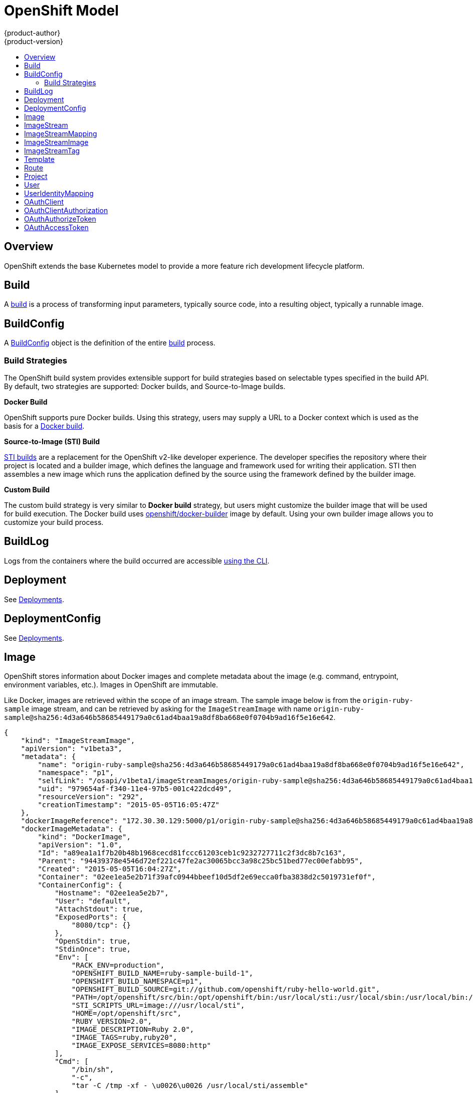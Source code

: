 = OpenShift Model
{product-author}
{product-version}
:data-uri:
:icons:
:experimental:
:toc: macro
:toc-title:

toc::[]

== Overview
OpenShift extends the base Kubernetes model to provide a more feature rich
development lifecycle platform.

== Build
A link:builds.html[build] is a process of transforming input parameters,
typically source code, into a resulting object, typically a runnable image.

== BuildConfig
A link:builds.html#buildconfig[BuildConfig] object is the definition of the
entire link:builds.html[build] process.

=== Build Strategies
The OpenShift build system provides extensible support for build strategies
based on selectable types specified in the build API. By default, two strategies
are supported: Docker builds, and Source-to-Image builds.

*Docker Build* [[docker-build]]

OpenShift supports pure Docker builds. Using this strategy, users may supply a
URL to a Docker context which is used as the basis for a
https://docs.docker.com/reference/commandline/cli/#build[Docker build].

*Source-to-Image (STI) Build* [[source-to-image]]

link:builds.html#source-build[STI builds] are a replacement for the OpenShift
v2-like developer experience. The developer specifies the repository where their
project is located and a builder image, which defines the language and framework
used for writing their application. STI then assembles a new image which runs
the application defined by the source using the framework defined by the builder
image.

*Custom Build* [[custom-build]]

The custom build strategy is very similar to *Docker build* strategy, but users
might customize the builder image that will be used for build execution. The
Docker build uses
https://registry.hub.docker.com/u/openshift/docker-builder/[openshift/docker-builder]
image by default. Using your own builder image allows you to customize your
build process.

== BuildLog
Logs from the containers where the build occurred are accessible
link:../../dev_guide/builds.html#accessing-build-logs[using the CLI].

== Deployment
See link:../../dev_guide/deployments.html[Deployments].

== DeploymentConfig
See link:../../dev_guide/deployments.html[Deployments].

== Image
OpenShift stores information about Docker images and complete metadata about
the image (e.g.  command, entrypoint, environment variables, etc.). Images in
OpenShift are immutable.

Like Docker, images are retrieved within the scope of an image stream. The sample image below is from the `origin-ruby-sample` image stream, and can be retrieved by asking for the `ImageStreamImage` with name `origin-ruby-sample@sha256:4d3a646b58685449179a0c61ad4baa19a8df8ba668e0f0704b9ad16f5e16e642`.

----
{
    "kind": "ImageStreamImage",
    "apiVersion": "v1beta3",
    "metadata": {
        "name": "origin-ruby-sample@sha256:4d3a646b58685449179a0c61ad4baa19a8df8ba668e0f0704b9ad16f5e16e642",
        "namespace": "p1",
        "selfLink": "/osapi/v1beta1/imageStreamImages/origin-ruby-sample@sha256:4d3a646b58685449179a0c61ad4baa19a8df8ba668e0f0704b9ad16f5e16e642?namespace=p1",
        "uid": "979654af-f340-11e4-97b5-001c422dcd49",
        "resourceVersion": "292",
        "creationTimestamp": "2015-05-05T16:05:47Z"
    },
    "dockerImageReference": "172.30.30.129:5000/p1/origin-ruby-sample@sha256:4d3a646b58685449179a0c61ad4baa19a8df8ba668e0f0704b9ad16f5e16e642",
    "dockerImageMetadata": {
        "kind": "DockerImage",
        "apiVersion": "1.0",
        "Id": "a89ea1a1f7b20b48b1968cecd81fccc61203ceb1c9232727711c2f3dc8b7c163",
        "Parent": "94439378e4546d72ef221c47fe2ac30065bcc3a98c25bc51bed77ec00efabb95",
        "Created": "2015-05-05T16:04:27Z",
        "Container": "02ee1ea5e2b71f39afc0944bbeef10d5df2e69ecca0fba3838d2c5019731ef0f",
        "ContainerConfig": {
            "Hostname": "02ee1ea5e2b7",
            "User": "default",
            "AttachStdout": true,
            "ExposedPorts": {
                "8080/tcp": {}
            },
            "OpenStdin": true,
            "StdinOnce": true,
            "Env": [
                "RACK_ENV=production",
                "OPENSHIFT_BUILD_NAME=ruby-sample-build-1",
                "OPENSHIFT_BUILD_NAMESPACE=p1",
                "OPENSHIFT_BUILD_SOURCE=git://github.com/openshift/ruby-hello-world.git",
                "PATH=/opt/openshift/src/bin:/opt/openshift/bin:/usr/local/sti:/usr/local/sbin:/usr/local/bin:/usr/sbin:/usr/bin:/sbin:/bin",
                "STI_SCRIPTS_URL=image:///usr/local/sti",
                "HOME=/opt/openshift/src",
                "RUBY_VERSION=2.0",
                "IMAGE_DESCRIPTION=Ruby 2.0",
                "IMAGE_TAGS=ruby,ruby20",
                "IMAGE_EXPOSE_SERVICES=8080:http"
            ],
            "Cmd": [
                "/bin/sh",
                "-c",
                "tar -C /tmp -xf - \u0026\u0026 /usr/local/sti/assemble"
            ],
            "Image": "openshift/ruby-20-centos7:latest",
            "WorkingDir": "/opt/openshift/src"
        },
        "DockerVersion": "1.6.0",
        "Config": {
            "User": "default",
            "ExposedPorts": {
                "8080/tcp": {}
            },
            "Env": [
                "RACK_ENV=production",
                "OPENSHIFT_BUILD_NAME=ruby-sample-build-1",
                "OPENSHIFT_BUILD_NAMESPACE=p1",
                "OPENSHIFT_BUILD_SOURCE=git://github.com/openshift/ruby-hello-world.git",
                "PATH=/opt/openshift/src/bin:/opt/openshift/bin:/usr/local/sti:/usr/local/sbin:/usr/local/bin:/usr/sbin:/usr/bin:/sbin:/bin",
                "STI_SCRIPTS_URL=image:///usr/local/sti",
                "HOME=/opt/openshift/src",
                "RUBY_VERSION=2.0",
                "IMAGE_DESCRIPTION=Ruby 2.0",
                "IMAGE_TAGS=ruby,ruby20",
                "IMAGE_EXPOSE_SERVICES=8080:http"
            ],
            "Cmd": [
                "/usr/local/sti/run"
            ],
            "WorkingDir": "/opt/openshift/src"
        },
        "Architecture": "amd64",
        "Size": 11709626
    },
    "dockerImageMetadataVersion": "1.0"
}
----

Each container in a pod has a Docker image. Once you have created an image and
pushed it to your registry, you can then refer to it in the pod.

When OpenShift creates containers, if a container's `imagePullPolicy` parameter
is not specified, OpenShift will perform the following logic for retrieving the
image:

1. If the image's tag is `latest`, OpenShift will always pull down the image from its registry
2. If the image's tag is not latest, and the image exists on the node, OpenShift will run the existing image
3. If the image's tag is not latest, and the image does not exist on the node, OpenShift will pull down the image from its registry

If the pull policy is set to `PullIfNotPresent`, OpenShift will pull the image
if it doesn't exist on the node.

If the pull policy is `PullNever`, OpenShift will never try to pull the image.

== ImageStream
An ImageStream is a representation of a stream of related images. Other
OpenShift components such as builds and deployments can watch an ImageStream
to be notified when new images are added and react accordingly (perform a new
build and/or deployment).

Sample image stream:
----
{
    "kind": "ImageStream",
    "apiVersion": "v1beta3",
    "metadata": {
        "name": "origin-ruby-sample",
        "namespace": "p1",
        "selfLink": "/osapi/v1beta1/imageStreams/origin-ruby-sample?namespace=p1",
        "uid": "480dfe73-f340-11e4-97b5-001c422dcd49",
        "resourceVersion": "293",
        "creationTimestamp": "2015-05-05T16:03:34Z",
        "labels": {
            "template": "application-template-stibuild"
        }
    },
    "spec": {},
    "status": {
        "dockerImageRepository": "172.30.30.129:5000/p1/origin-ruby-sample",
        "tags": [
            {
                "tag": "latest",
                "items": [
                    {
                        "created": "2015-05-05T16:05:47Z",
                        "dockerImageReference": "172.30.30.129:5000/p1/origin-ruby-sample@sha256:4d3a646b58685449179a0c61ad4baa19a8df8ba668e0f0704b9ad16f5e16e642",
                        "image": "sha256:4d3a646b58685449179a0c61ad4baa19a8df8ba668e0f0704b9ad16f5e16e642"
                    }
                ]
            }
        ]
    }
}
----

An ImageStream can be configured to import tag and image metadata from an image
repository in an external Docker image registry. See
link:../infrastructure_components/image_registry.html[Image Registry] for more
details.

An ImageStream can also be configured so that 1 tag "tracks" another one. For
example, you could make it so the "latest" tag always refers to whatever is the
current image for the tag "2.0":

----
{
    "kind": "ImageStream",
    "apiVersion": "v1beta3",
    "metadata": {
        "name": "ruby",
    },
    "spec": {
        "tags": [
            {
                "name": "latest",
                "from": {
                    "kind": "ImageStreamTag",
                    "name": "2.0"
                }
            }
        ]
    }
}
----


== ImageStreamMapping
When the integrated OpenShift Docker registry receives a new image, it sends a
notification to OpenShift via the ImageStreamMapping route. The registry
informs OpenShift of the image's namespace, name, tag, and Docker metadata.
OpenShift uses this information to create a new OpenShift Image and to update
the appropriate ImageStream with the mapping between the image's tag and the
image itself.

Sample ImageStreamMapping:
----
{
    "apiVersion": "v1beta1",
    "dockerImageRepository": "172.30.17.3:5001/test/origin-ruby-sample",
    "image": {
        "dockerImageMetadata": {
            "Architecture": "amd64",
            "Author": "",
            "Comment": "",
            "Config": {
                "AttachStderr": false,
                "AttachStdin": false,
                "AttachStdout": false,
                "Cmd": [
                    "/tmp/scripts/run"
                ],
                "CpuShares": 0,
                "Cpuset": "",
                "Domainname": "",
                "Entrypoint": null,
                "Env": [
                    "OPENSHIFT_BUILD_NAME=4bf65438-a349-11e4-bead-001c42c44ee1",
                    "OPENSHIFT_BUILD_NAMESPACE=test",
                    "OPENSHIFT_BUILD_SOURCE=git://github.com/openshift/ruby-hello-world.git",
                    "PATH=/opt/ruby/bin:/usr/local/sbin:/usr/local/bin:/usr/sbin:/usr/bin:/sbin:/bin",
                    "STI_SCRIPTS_URL=https://raw.githubusercontent.com/openshift/sti-ruby/master/2.0/.sti/bin",
                    "APP_ROOT=.",
                    "HOME=/opt/ruby"
                ],
                "ExposedPorts": {
                    "9292/tcp": {}
                },
                "Hostname": "",
                "Image": "",
                "MacAddress": "",
                "Memory": 0,
                "MemorySwap": 0,
                "NetworkDisabled": false,
                "OnBuild": null,
                "OpenStdin": false,
                "PortSpecs": null,
                "StdinOnce": false,
                "Tty": false,
                "User": "ruby",
                "Volumes": null,
                "WorkingDir": "/opt/ruby/src"
            },
            "Container": "f81db8980c62d7650683326173a361c3b09f3bc41471918b6319f7df67943b54",
            "ContainerConfig": {
                "AttachStderr": false,
                "AttachStdin": false,
                "AttachStdout": true,
                "Cmd": [
                    "/bin/sh",
                    "-c",
                    "tar -C /tmp -xf - && /tmp/scripts/assemble"
                ],
                "CpuShares": 0,
                "Cpuset": "",
                "Domainname": "",
                "Entrypoint": null,
                "Env": [
                    "OPENSHIFT_BUILD_NAME=4bf65438-a349-11e4-bead-001c42c44ee1",
                    "OPENSHIFT_BUILD_NAMESPACE=test",
                    "OPENSHIFT_BUILD_SOURCE=git://github.com/openshift/ruby-hello-world.git",
                    "PATH=/opt/ruby/bin:/usr/local/sbin:/usr/local/bin:/usr/sbin:/usr/bin:/sbin:/bin",
                    "STI_SCRIPTS_URL=https://raw.githubusercontent.com/openshift/sti-ruby/master/2.0/.sti/bin",
                    "APP_ROOT=.",
                    "HOME=/opt/ruby"
                ],
                "ExposedPorts": {
                    "9292/tcp": {}
                },
                "Hostname": "f81db8980c62",
                "Image": "openshift/ruby-20-centos7",
                "MacAddress": "",
                "Memory": 0,
                "MemorySwap": 0,
                "NetworkDisabled": false,
                "OnBuild": null,
                "OpenStdin": true,
                "PortSpecs": null,
                "StdinOnce": true,
                "Tty": false,
                "User": "ruby",
                "Volumes": null,
                "WorkingDir": "/opt/ruby/src"
            },
            "Created": "2015-01-23T21:47:04.16821779Z",
            "DockerVersion": "1.4.1-dev",
            "Id": "a2f15cc10423c165ca221f4a7beb1f2949fb0f5acbbc8e3a0250eb7d5593ae64",
            "Parent": "3bb14bfe4832874535814184c13e01527239633627cdc38f18fa186e73a6b62c",
            "Size": 11710004
        },
        "dockerImageReference": "172.30.17.3:5001/test/origin-ruby-sample:a2f15cc10423c165ca221f4a7beb1f2949fb0f5acbbc8e3a0250eb7d5593ae64",
        "metadata": {
            "name": "a2f15cc10423c165ca221f4a7beb1f2949fb0f5acbbc8e3a0250eb7d5593ae64"
        }
    },
    "kind": "ImageStreamMapping",
    "metadata": {
        "name": "origin-ruby-sample",
        "namespace": "test"
    },
    "tag": "latest"
}
----

== ImageStreamImage
ImageStreamImage is a used to retrieve an Image for a given ImageStream and Image name.

== ImageStreamTag
ImageStreamTag is a used to retrieve an Image for a given ImageStream and Tag.

== Template
A template describes a set of resources intended to be used together that can be
customized and processed to produce a configuration. Each template can define a
list of parameters that can be modified for consumption by containers.

Sample Template:

----
{
  "kind": "Template",
  "apiVersion": "v1beta1",
  "parameters": [
    {
      "name": "REDIS_PASSWORD",
      "description": "Password used for Redis authentication",
      "generate": "expression",
      "from": "[A-Z0-9]{8}"
    },
  ],
  "items": [
    {
      "id": "redis-master",
      "kind": "Pod",
      "apiVersion": "v1beta1",
      "labels": {"name": "redis-master"},
      "desiredState": {
        "manifest": {
          "version": "v1beta1",
          "name": "redis-master",
          "containers": [{
            "name": "master",
            "image": "dockerfile/redis",
            "env": [
              {
                "name": "REDIS_PASSWORD",
                "value": "${REDIS_PASSWORD}"
              }
            ],
            "ports": [{
              "containerPort": 6379
            }]
          }]
        }
      }
    },
  ]
}
}
----

== Route
An OpenShift route is a way to announce your service to the world.  A route,
consumed by a router in conjunction with  service endpoints provides named
connectivity from external sources to your applications.  Each route provides a
name, service  selector, and optionally security configuration.

Sample Route:

----
{
    "kind": "Route",
    "apiVersion": "v1beta1",
    "metadata": {
        "name": "route-unsecure"
    },
    "id": "route-unsecure",
    "host": "www.example.com",
    "serviceName": "hello-nginx"
}
----

== Project
An OpenShift link:../../dev_guide/projects.html[project] allows a community of
users to organize and manage their content in isolation from other communities.
Each project has its own:

[horizontal]
Resources:: pods, services, replication controllers
Policies:: who can or cannot perform actions
Constraints:: project quotas

An OpenShift cluster administrator can create an OpenShift project and delegate
administrative rights for the project to a member of the user community.

An OpenShift project is materialized as a Kubernetes namespace with additional
annotations.

Sample Project:

----
{
    "kind": "Project",
    "apiVersion": "v1beta1",
    "metadata": {
        "name": "hello-openshift",
        "selfLink": "/osapi/v1beta1/projects/hello-openshift",
        "uid": "72565b98-de1d-11e4-bab4-28d2444e470d",
        "resourceVersion": "681",
        "creationTimestamp": "2015-04-08T18:31:18Z",
        "annotations": {
            "description": "This is an example project to demonstrate OpenShift v3",
            "displayname": "Hello OpenShift"
        }
    },
    "displayName": "Hello OpenShift",
    "spec": {
        "finalizers": [
            "openshift.com/project",
            "kubernetes"
        ]
    },
    "status": {
        "phase": "Active"
    }
}
----

== User
This API is still in development and subject to change.

A User represents an actor in the system.

Sample User:
----
{
    "kind": "User",
    "apiVersion": "v1beta1",
    "metadata": {
        "name": "ldap:bob",
        "uid": "123df313-b404-4efe-9856-fdfb13a2a005",
        "selfLink": "/osapi/v1beta1/users/ldap:bob",
        "creationTimestamp": "2015-01-01T01:01:01-00:00"
    }
}
----

== UserIdentityMapping
This API is still in development and subject to change.

A UserIdentityMapping maps an identity (consisting of an identity provider and username) to a User.

Sample UserIdentityMapping:
----
{
    "kind": "UserIdentityMapping",
    "apiVersion": "v1beta1",
    "metadata": {
        "name": "ldap:bob",
        "selfLink": "/osapi/v1beta1/userIdentityMappings/ldap:bob",
        "resourceVersion": "1",
        "creationTimestamp": "2015-01-01T01:01:01-00:00"
    },
    "identity": {
        "metadata": {
            "name": "ldap:bob",
            "creationTimestamp": "2015-01-01T01:01:01-00:00"
        },
        "provider": "ldap",
        "userName": "bob"
    },
    "user": {
        "metadata": {
            "name": "ldap:bob",
            "uid": "123df313-b404-4efe-9856-fdfb13a2a005",
            "creationTimestamp": "2015-01-01T01:01:01-00:00"
        }
    }
}
----

== OAuthClient
This API is still in development and subject to change.

An OAuthClient represents an OAuth client, as described in
https://tools.ietf.org/html/rfc6749#section-2[RFC 6749, section 2].

The following OAuthClient objects are automatically created:

[horizontal]
`openshift-web-console`:: Client used to request tokens for the web console
`openshift-browser-client`:: Client used to request tokens at /oauth/token/request with a user-agent that can handle interactive logins
`openshift-challenging-client`:: Client used to request tokens with a user-agent that can handle WWW-Authenticate challenges

Sample OAuthClient:
----
{
    "kind": "OAuthClient",
    "apiVersion": "v1beta1",
    "metadata": {
        "name": "openshift-web-console",
        "selfLink": "/osapi/v1beta1/oAuthClients/openshift-web-console",
        "resourceVersion": "1",
        "creationTimestamp": "2015-01-01T01:01:01-00:00"
    },
    "respondWithChallenges": false,
    "secret": "45e27750-a8aa-11e4-b2ea-3c970e4b7ffe",
    "redirectURIs": [
        "https://localhost:9000"
    ]
}
----

== OAuthClientAuthorization
This API is still in development and subject to change.

 An OAuthClientAuthorization represents an approval by a User for a particular
OAuthClient to be given an OAuthAccessToken with particular scopes.

Creation of OAuthClientAuthorization objects is done during an authorization
request to the OAuth server.

Sample OAuthClientAuthorization API object:
----
{
    "kind": "OAuthClientAuthorization",
    "apiVersion": "v1beta1",
    "metadata": {
        "name": "ldap:bob:openshift-web-console",
        "selfLink": "/osapi/v1beta1/oAuthClientAuthorizations/ldap:bob:openshift-web-console",
        "resourceVersion": "1",
        "creationTimestamp": "2015-01-01T01:01:01-00:00"
    },
    "clientName": "openshift-web-console",
    "userName": "ldap:bob",
    "userUID": "123df313-b404-4efe-9856-fdfb13a2a005"
    "scopes": [
        "session"
    ]
}
----

== OAuthAuthorizeToken
This API is still in development and subject to change.

An OAuthAuthorizeToken represents an OAuth authorization code, as described in
https://tools.ietf.org/html/rfc6749#section-1.3.1[RFC 6749, section 1.3.1].

An OAuthAuthorizeToken is created by a request to the /oauth/authorize endpoint,
as described in https://tools.ietf.org/html/rfc6749#section-4.1.1[RFC 6749,
section 4.1.1].

An OAuthAuthorizeToken can then be used to obtain an OAuthAccessToken with a
request to the /oauth/token endpoint, as described in
https://tools.ietf.org/html/rfc6749#section-4.1.3[RFC 6749, section 4.1.3].

Sample OAuthAuthorizeToken API object:
----
{
    "kind": "OAuthAuthorizeToken",
    "apiVersion": "v1beta1",
    "metadata": {
        "name": "MDAwYjM5YjMtMzM1MC00NDY4LTkxODItOTA2OTE2YzE0M2Fj",
        "selfLink": "/osapi/v1beta1/oAuthAuthorizeTokens/MDAwYjM5YjMtMzM1MC00NDY4LTkxODItOTA2OTE2YzE0M2Fj",
        "resourceVersion": "1",
        "creationTimestamp": "2015-01-01T01:01:01-00:00"
    },
    "clientName": "openshift-web-console",
    "expiresIn": 250,
    "scopes": [
        "session"
    ],
    "redirectURI": "https://localhost:8444/",
    "userName": "ldap:bob",
    "userUID": "123df313-b404-4efe-9856-fdfb13a2a005"
}
----

== OAuthAccessToken
This API is still in development and subject to change.

An OAuthAccessToken represents an OAuth access token, as described in
https://tools.ietf.org/html/rfc6749#section-1.4[RFC 6749, section 1.4].

An OAuthAccessToken is created by a request to the /oauth/token endpoint, as
described in https://tools.ietf.org/html/rfc6749#section-4.1.3[RFC 6749, section
4.1.3].

Access tokens are used as bearer tokens to authenticate to the API.

Sample OAuthAccessToken API object:
----
{
    "kind": "OAuthAccessToken",
    "apiVersion": "v1beta1",
    "metadata": {
        "name": "ODliOGE5ZmMtYzczYi00Nzk1LTg4MGEtNzQyZmUxZmUwY2Vh",
        "selfLink": "/osapi/v1beta1/oAuthAccessTokens/ODliOGE5ZmMtYzczYi00Nzk1LTg4MGEtNzQyZmUxZmUwY2Vh",
        "resourceVersion": "1",
        "creationTimestamp": "2015-01-01T01:01:02-00:00"
    },
    "clientName": "openshift-web-console",
    "expiresIn": 3600,
    "scopes": [
        "session"
    ],
    "redirectURI": "https://localhost:8444/",
    "userName": "ldap:bob",
    "userUID": "123df313-b404-4efe-9856-fdfb13a2a005",
    "authorizeToken": "MDAwYjM5YjMtMzM1MC00NDY4LTkxODItOTA2OTE2YzE0M2Fj",
    "refreshToken": "MTI2MzYyZGQtNGIxNy00MjM5LTg2MDAtNzgxMGY5NTNkMTYw"
}
----
